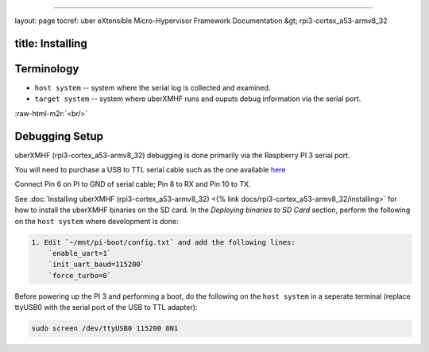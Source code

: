 .. role:: raw-html-m2r(raw)
   :format: html


----

layout: page
tocref: uber eXtensible Micro-Hypervisor Framework Documentation &gt; rpi3-cortex_a53-armv8_32  

title: Installing
-----------------

Terminology
-----------


* ``host system`` -- system where the serial log is collected and examined.
* ``target system`` -- system where uberXMHF runs and ouputs debug information 
  via the serial port.

:raw-html-m2r:`<br/>`

Debugging Setup
---------------

uberXMHF (rpi3-cortex_a53-armv8_32) debugging is done primarily via the 
Raspberry PI 3 serial port.

You will need to purchase a USB to TTL serial cable such as the one 
available `here <https://www.adafruit.com/product/954?gclid=Cj0KCQjw_ODWBRCTARIsAE2_EvVn-6n_HsU-McCFk-ffkiPooqiDkVjVaZtq39GAIyy5s8Ep5yb6K9QaAtKQEALw_wcB>`_

Connect Pin 6 on PI to GND of serial cable; Pin 8 to RX and Pin 10 to TX.

See :doc:`Installing uberXMHF (rpi3-cortex_a53-armv8_32) <{% link docs/rpi3-cortex_a53-armv8_32/installing>` for how to install
the uberXMHF binaries on the SD card. In the 
*Deploying binaries to SD Card* section, perform the following on 
the ``host system`` where development is done:

.. code-block::

   1. Edit `~/mnt/pi-boot/config.txt` and add the following lines: 
       `enable_uart=1` 
       `init_uart_baud=115200` 
       `force_turbo=0`


Before powering up the PI 3 and performing a boot, do the following on
the ``host system`` in a seperate terminal (replace ttyUSB0 with the 
serial port of the USB to TTL adapter):

.. code-block::

   sudo screen /dev/ttyUSB0 115200 8N1
